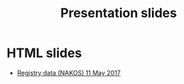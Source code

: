 #+Title: Presentation slides

* HTML slides
- [[file:2017-05-11-Registry-Data/][Registry data (NAKOS) 11 May 2017]]
